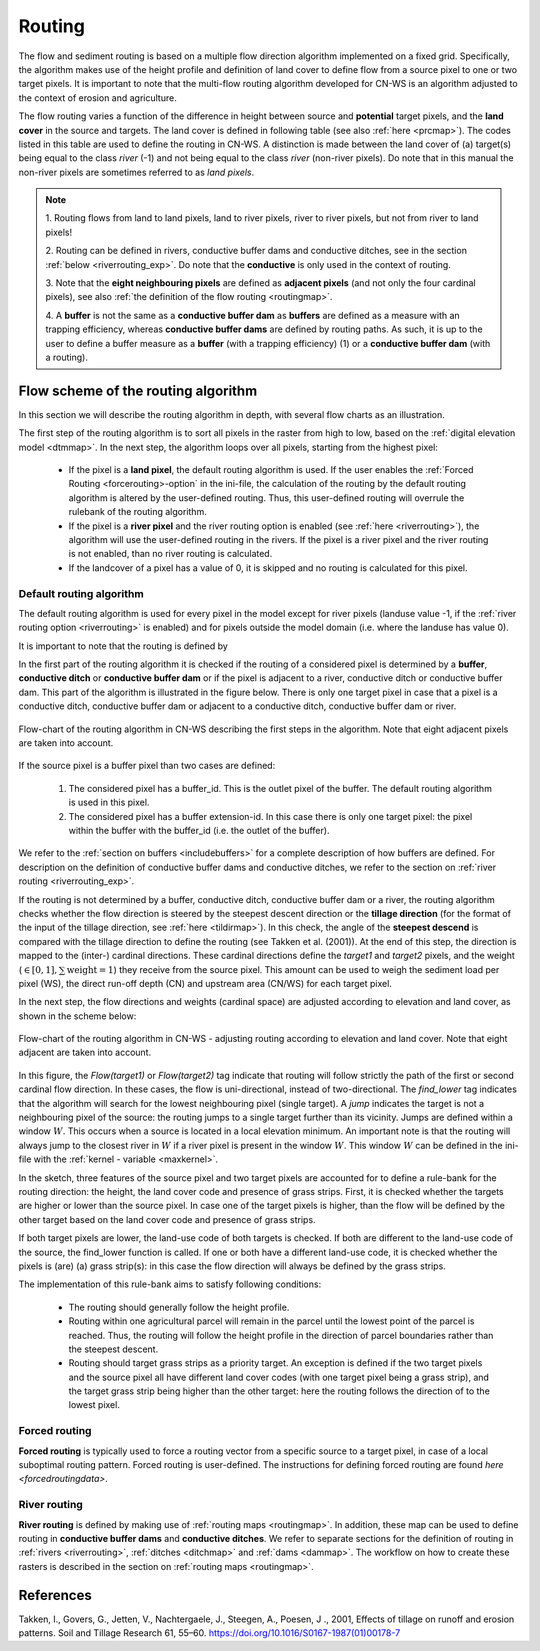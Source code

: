 .. _routing:

#######
Routing
#######

The flow and sediment routing is based on a multiple flow direction
algorithm implemented on a fixed grid. Specifically, the algorithm
makes use of the height profile and definition of land cover to define flow
from a source pixel to one or two target pixels. It is important to note
that the multi-flow routing algorithm developed for CN-WS is an algorithm
adjusted to the context of erosion and agriculture.

The flow routing varies a function of the difference in height between
source and **potential** target pixels, and the **land cover** in the source
and targets. The land cover is defined in following table (see also :ref:`here
<prcmap>`). The codes listed in this table are used to define the routing in
CN-WS. A distinction is made between the land cover of (a) target(s) being
equal to the class `river` (-1) and not being equal to the class `river`
(non-river pixels). Do note that in this manual the non-river pixels are
sometimes referred to as `land pixels`.

.. csv-table::
    :file: _static/csv/landcover_pixelid.csv
    :header-rows: 1
    :align: center

.. note::
    1. Routing flows from land to land pixels, land to river pixels, river
    to river pixels, but not from river to land pixels!

    2. Routing can be defined in rivers, conductive buffer dams and conductive
    ditches, see in the section :ref:`below <riverrouting_exp>`. Do note that
    the **conductive**  is only used in the context of routing.

    3. Note that the **eight neighbouring pixels** are defined as
    **adjacent pixels** (and not only the four cardinal pixels), see also
    :ref:`the definition of the flow routing <routingmap>`.

    4. A **buffer** is not the same as a **conductive buffer dam** as
    **buffers** are defined as a measure with an trapping efficiency, whereas
    **conductive buffer dams** are defined by routing paths. As such, it is
    up to the user to define a buffer measure as a **buffer** (with a trapping
    efficiency) (1) or a **conductive buffer dam** (with a routing).


Flow scheme of the routing algorithm
====================================

In this section we will describe the routing algorithm in depth, with several
flow charts as an illustration.

The first step of the routing algorithm is to sort all pixels in the raster from
high to low, based on the :ref:`digital elevation model <dtmmap>`. In the
next step, the algorithm loops over all pixels, starting from the highest
pixel:

 - If the pixel is a **land pixel**, the default routing algorithm is used. If
   the user enables the :ref:`Forced Routing <forcerouting>-option` in the
   ini-file, the calculation of the routing by the default routing algorithm
   is altered by the user-defined routing. Thus, this user-defined routing
   will overrule the rulebank of the routing algorithm.
 - If the pixel is a **river pixel** and the river routing option is enabled
   (see :ref:`here <riverrouting>`), the algorithm will use the user-defined
   routing in the rivers. If the pixel is a river pixel and the river routing
   is not enabled, than no river routing is calculated.
 - If the landcover of a pixel has a value of 0, it is skipped and no routing
   is calculated for this pixel.


Default routing algorithm
*************************

The default routing algorithm is used for every pixel in the model except for
river pixels (landuse value -1, if the
:ref:`river routing option <riverrouting>` is enabled) and
for pixels outside the model domain (i.e. where the landuse has value 0).

It is important to note that the routing is defined by

.. csv-table::
    :file: _static/csv/flowdirection.csv
    :header-rows: 1
    :align: center


In the first part of the routing algorithm it is checked if the routing of a
considered pixel is determined by a **buffer**, **conductive ditch** or
**conductive buffer dam** or if the pixel is adjacent to a river, conductive
ditch or conductive buffer dam. This part of the algorithm is illustrated in
the figure below. There is only one target pixel in case that a pixel is a
conductive ditch, conductive buffer dam or adjacent to a conductive ditch,
conductive buffer dam or river.

.. figure:: _static/png/flow_algorithm_part1.png
    :align: center

    Flow-chart of the routing algorithm in CN-WS describing the first steps in
    the algorithm. Note that eight adjacent pixels are taken into account.

If the source pixel is a buffer pixel than two cases are defined:

    1. The considered pixel has a buffer_id. This is the outlet pixel of the
       buffer. The default routing algorithm is used in this pixel.

    2. The considered pixel has a buffer extension-id. In this case there is
       only one target pixel: the pixel within the buffer with the buffer_id
       (i.e. the outlet of the buffer).

We refer to the :ref:`section on buffers <includebuffers>` for a complete
description of how buffers are defined. For description on the definition of
conductive buffer dams and conductive ditches, we refer to the section on
:ref:`river routing <riverrouting_exp>`.

If the routing is not determined by a buffer, conductive ditch, conductive
buffer dam or a river, the routing algorithm checks whether the flow direction
is steered by the steepest descent direction or the **tillage direction** (for
the format of the input of the tillage direction, see :ref:`here <tildirmap>`).
In this check, the angle of the **steepest descend** is compared with the
tillage direction to define the routing (see Takken et al. (2001)). At the end
of this step, the direction is mapped to the (inter-) cardinal directions.
These cardinal directions define the `target1` and `target2` pixels, and the
weight (:math:`\in[0,1], \sum \text{weight} = 1`) they receive from the
source pixel. This amount can be used to weigh the sediment load per
pixel (WS), the direct run-off depth (CN) and upstream area (CN/WS) for each
target pixel.


.. csv-table::
    :file: _static/csv/flowdirection.csv
    :header-rows: 1
    :align: center

In the next step, the flow directions and weights (cardinal space)
are adjusted according to elevation and land cover, as shown in the scheme
below:

.. figure:: _static/png/sketch_flow_algorithm.png
    :align: center

    Flow-chart of the routing algorithm in CN-WS - adjusting routing according
    to elevation and land cover. Note that eight adjacent are taken into
    account.

In this figure, the `Flow(target1)` or `Flow(target2)` tag indicate that
routing will follow strictly the path of the first or second cardinal flow
direction. In these cases, the flow is uni-directional, instead of
two-directional. The `find_lower` tag indicates that the algorithm will
search for the lowest neighbouring pixel (single target). A `jump` indicates
the target is not a neighbouring pixel of the source: the routing jumps
to a single target further than its vicinity. Jumps are defined
within a window :math:`W`. This occurs when a source is located in a local
elevation minimum. An important note is that the routing will always jump to
the closest river in :math:`W` if a river pixel is present in the window
:math:`W`. This window :math:`W` can be defined in the ini-file with the
:ref:`kernel - variable <maxkernel>`.

In the sketch, three features of the source pixel and two target pixels are accounted
for to define a rule-bank for the routing direction: the height, the land cover
code and presence of grass strips. First, it is checked whether
the targets are higher or lower than the source pixel. In case one of the
target pixels is higher, than the flow will be defined by the other target
based on the land cover code and presence of grass strips.

If both target pixels are lower, the land-use code of both targets is
checked. If both are different to the land-use code of the source, the
find_lower function is called. If one or both have a different land-use
code, it is checked whether the pixels is (are) (a) grass strip(s): in
this case the flow direction will always be defined by the grass strips.

The implementation of this rule-bank aims to satisfy following conditions:

 - The routing should generally follow the height profile.

 - Routing within one agricultural parcel will remain in the parcel until
   the lowest point of the parcel is reached. Thus, the routing will follow the
   height profile in the direction of parcel boundaries rather than the
   steepest descent.

 - Routing should target grass strips as a priority target. An exception
   is defined if the two target pixels and the source pixel all have different
   land cover codes (with one target pixel being a grass strip), and the target
   grass strip being higher than the other target: here the routing follows the
   direction of to the lowest pixel.

Forced routing
**************
**Forced routing** is typically used to force a routing vector from a specific
source to a target pixel, in case of a local suboptimal routing pattern.
Forced routing is user-defined. The instructions for defining forced routing
are found `here <forcedroutingdata>`.

.. _riverrouting_exp:

River routing
**************
**River routing** is defined by making use of
:ref:`routing maps <routingmap>`. In addition, these map can be used to define
routing in **conductive buffer dams** and **conductive ditches**. We refer to
separate sections for the definition of routing in
:ref:`rivers <riverrouting>`, :ref:`ditches <ditchmap>` and
:ref:`dams <dammap>`. The workflow on how to create these rasters is described
in the section on :ref:`routing maps <routingmap>`.

References
==========
Takken, I., Govers, G., Jetten, V., Nachtergaele, J., Steegen, A., Poesen, J
., 2001, Effects of tillage on runoff and erosion patterns. Soil and Tillage
Research 61, 55–60. https://doi.org/10.1016/S0167-1987(01)00178-7
